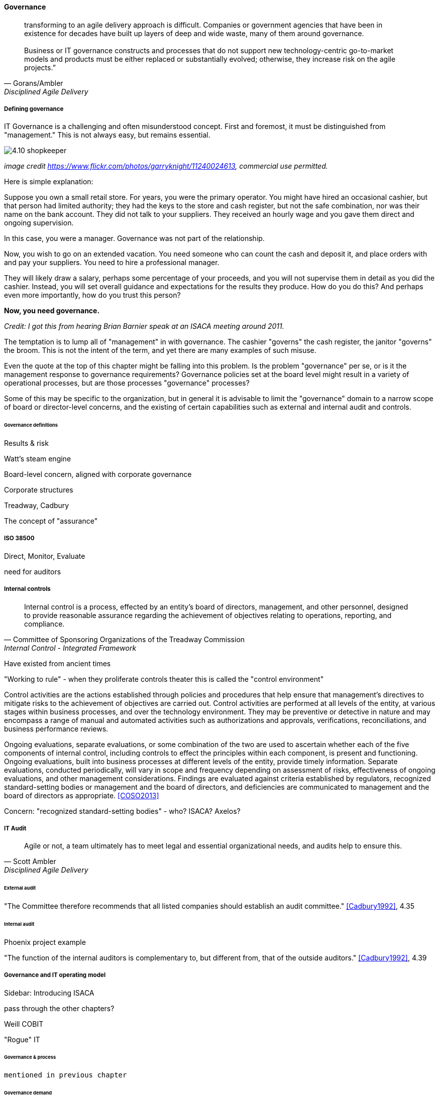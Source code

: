 ==== Governance
[quote, Gorans/Ambler, Disciplined Agile Delivery]
transforming to an agile delivery approach is difficult. Companies or government agencies that have been in existence for decades have built up layers of deep and wide waste, many of them around governance. +
 +
Business or IT governance constructs and processes that do not support new technology-centric go-to-market models and products must be either replaced or substantially evolved; otherwise, they increase risk on the agile projects.”

===== Defining governance

IT Governance is a challenging and often misunderstood concept. First and foremost, it must be distinguished from "management." This is not always easy, but remains essential.

image::images/4.10-shopkeeper.jpg[]
_image credit https://www.flickr.com/photos/garryknight/11240024613, commercial use permitted._

Here is simple explanation:

Suppose you own a small retail store. For years, you were the primary operator. You might have hired an occasional cashier, but that person had limited authority; they had the keys to the store and cash register, but not the safe combination, nor was their name on the bank account. They did not talk to your suppliers. They received an hourly wage and you gave them direct and ongoing supervision.

In this case, you were a manager. Governance was not part of the relationship.

Now, you wish to go on an extended vacation. You need someone who can count the cash and deposit it, and place orders with and pay your suppliers. You need to hire a professional manager.

They will likely draw a salary, perhaps some percentage of your proceeds, and you will not supervise them in detail as you did the cashier. Instead, you will set overall guidance and expectations for the results they produce. How do you do this? And perhaps even more importantly, how do you trust this person?

*Now, you need governance.*

_Credit: I got this from hearing Brian Barnier speak at an ISACA meeting around 2011._

The temptation is to lump all of "management" in with governance. The cashier "governs" the cash register, the janitor "governs" the broom. This is not the intent of the term, and yet there are many examples of such misuse.

Even the quote at the top of this chapter might be falling into this problem. Is the problem "governance" per se, or is it the management response to governance requirements? Governance policies set at the board level might result in a variety of operational processes, but are those processes "governance" processes?

Some of this may be specific to the organization, but in general it is advisable to limit the "governance" domain to a narrow scope of board or director-level concerns, and the existing of certain capabilities such as external and internal audit and controls. 

====== Governance definitions

Results & risk

Watt's steam engine

Board-level concern, aligned with corporate governance

Corporate structures

Treadway, Cadbury

The concept of "assurance"

===== ISO 38500

Direct, Monitor, Evaluate

need for auditors

===== Internal controls
[quote, Committee of Sponsoring Organizations of the Treadway Commission, Internal Control - Integrated Framework]
Internal control is a process, effected by an entity's board of directors, management, and other personnel, designed to provide reasonable assurance regarding the achievement of objectives relating to operations, reporting, and compliance.

Have existed from ancient times

"Working to rule" - when they proliferate
controls theater
this is called the "control environment"

****
Control activities are the actions established through policies and procedures that help ensure that management's directives to mitigate risks to the achievement of objectives are carried out. Control activities are performed at all levels of the entity, at various stages within business processes, and over the technology environment. They may be preventive or detective in nature and may encompass a range of manual and automated activities such as authorizations and approvals, verifications, reconciliations, and business performance reviews.

Ongoing evaluations, separate evaluations, or some combination of the two are used to ascertain whether each of the five components of internal control, including controls to effect the principles within each component, is present and functioning. Ongoing evaluations, built into business processes at different levels of the entity, provide timely information. Separate evaluations, conducted periodically, will vary in scope and frequency depending on assessment of risks, effectiveness of ongoing evaluations, and other management considerations. Findings are evaluated against criteria established by regulators, recognized standard-setting bodies or management and the board of directors, and deficiencies are communicated to management and the board of directors as appropriate.
<<COSO2013>>

Concern: "recognized standard-setting bodies" - who? ISACA? Axelos?

****

===== IT Audit
[quote, Scott Ambler, Disciplined Agile Delivery]
Agile or not, a team ultimately has to meet legal and essential organizational needs, and audits help to ensure this.

====== External audit

"The Committee therefore recommends that all listed companies should establish an audit committee."  <<Cadbury1992>>, 4.35


====== Internal audit

Phoenix project example

"The function of the internal auditors is complementary to, but different from, that of the outside auditors." <<Cadbury1992>>, 4.39

===== Governance and IT operating model

****
Sidebar: Introducing ISACA
****

pass through the other chapters?

Weill
COBIT

"Rogue" IT

====== Governance & process
 mentioned in previous chapter


====== Governance demand
Watt's governor imposed a certain burden on the engine (what % of energy did it consume?)

importance of having the demand/execution framework in place to manage governance demand

===== Governance and sourcing
We have already covered contracting in terms of software and Cloud. But in terms of the emergence model, it is typical that companies enter into contracts before having a fully mature sourcing and contract management capability with input from the governance, risk, and compliance perspective.

===== Agile meets IT governance

"The wall" is embedded in ISO 38500... product-centric management is not supported

Are governance frameworks suited to define execution models?

organizational scar tissue
